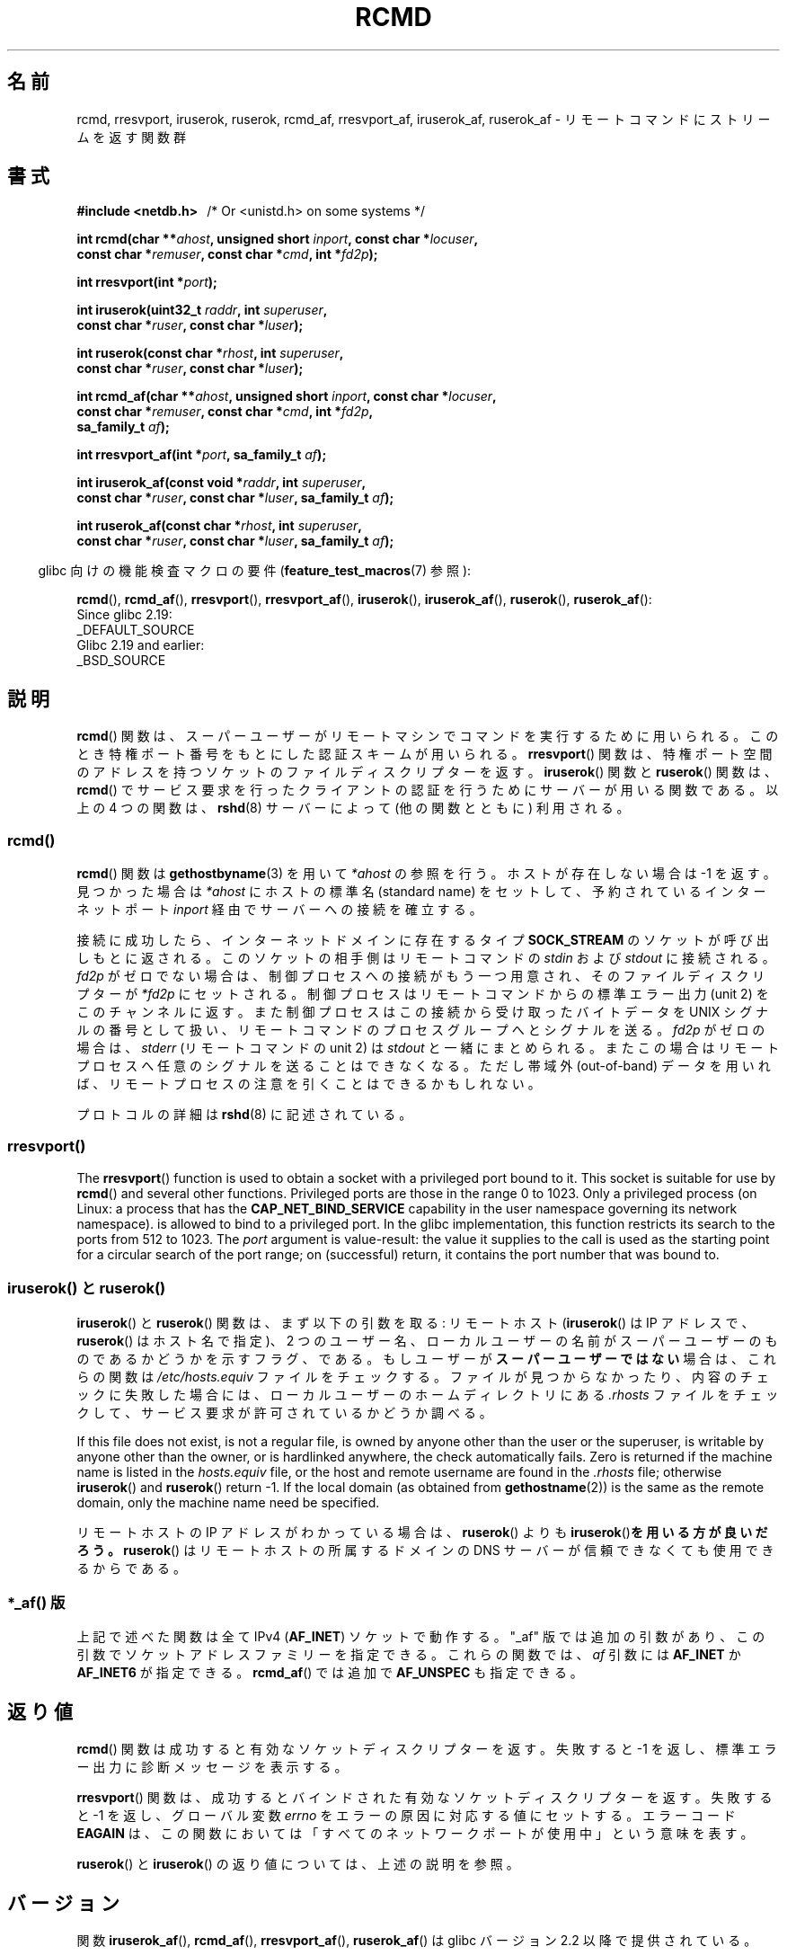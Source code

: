 .\"	$NetBSD: rcmd.3,v 1.9 1996/05/28 02:07:39 mrg Exp $
.\"
.\" Copyright (c) 1983, 1991, 1993
.\"	The Regents of the University of California.  All rights reserved.
.\"
.\" %%%LICENSE_START(BSD_4_CLAUSE_UCB)
.\" Redistribution and use in source and binary forms, with or without
.\" modification, are permitted provided that the following conditions
.\" are met:
.\" 1. Redistributions of source code must retain the above copyright
.\"    notice, this list of conditions and the following disclaimer.
.\" 2. Redistributions in binary form must reproduce the above copyright
.\"    notice, this list of conditions and the following disclaimer in the
.\"    documentation and/or other materials provided with the distribution.
.\" 3. All advertising materials mentioning features or use of this software
.\"    must display the following acknowledgement:
.\"	This product includes software developed by the University of
.\"	California, Berkeley and its contributors.
.\" 4. Neither the name of the University nor the names of its contributors
.\"    may be used to endorse or promote products derived from this software
.\"    without specific prior written permission.
.\"
.\" THIS SOFTWARE IS PROVIDED BY THE REGENTS AND CONTRIBUTORS ``AS IS'' AND
.\" ANY EXPRESS OR IMPLIED WARRANTIES, INCLUDING, BUT NOT LIMITED TO, THE
.\" IMPLIED WARRANTIES OF MERCHANTABILITY AND FITNESS FOR A PARTICULAR PURPOSE
.\" ARE DISCLAIMED.  IN NO EVENT SHALL THE REGENTS OR CONTRIBUTORS BE LIABLE
.\" FOR ANY DIRECT, INDIRECT, INCIDENTAL, SPECIAL, EXEMPLARY, OR CONSEQUENTIAL
.\" DAMAGES (INCLUDING, BUT NOT LIMITED TO, PROCUREMENT OF SUBSTITUTE GOODS
.\" OR SERVICES; LOSS OF USE, DATA, OR PROFITS; OR BUSINESS INTERRUPTION)
.\" HOWEVER CAUSED AND ON ANY THEORY OF LIABILITY, WHETHER IN CONTRACT, STRICT
.\" LIABILITY, OR TORT (INCLUDING NEGLIGENCE OR OTHERWISE) ARISING IN ANY WAY
.\" OUT OF THE USE OF THIS SOFTWARE, EVEN IF ADVISED OF THE POSSIBILITY OF
.\" SUCH DAMAGE.
.\" %%%LICENSE_END
.\"
.\"     @(#)rcmd.3	8.1 (Berkeley) 6/4/93
.\"
.\" Contributed as Linux man page by David A. Holland, 970908
.\" I have not checked whether the Linux situation is exactly the same.
.\"
.\" 2007-12-08, mtk, Converted from mdoc to man macros
.\"
.\"*******************************************************************
.\"
.\" This file was generated with po4a. Translate the source file.
.\"
.\"*******************************************************************
.\"
.\" Japanese Version Copyright (c) 1999 NAKANO Takeo all rights reserved.
.\" Translated Mon Mar 1 1999 by NAKANO Takeo <nakano@apm.seikei.ac.jp>
.\" Updated 2012-04-30, Akihiro MOTOKI <amotoki@gmail.com>
.\" Updated 2012-05-05, Akihiro MOTOKI <amotoki@gmail.com>
.\"
.TH RCMD 3 2020\-12\-21 Linux "Linux Programmer's Manual"
.SH 名前
rcmd, rresvport, iruserok, ruserok, rcmd_af, rresvport_af, iruserok_af,
ruserok_af \- リモートコマンドにストリームを返す関数群
.SH 書式
.nf
\fB#include <netdb.h> \ \ \fP/* Or <unistd.h> on some systems */
.PP
\fBint rcmd(char **\fP\fIahost\fP\fB, unsigned short \fP\fIinport\fP\fB, const char *\fP\fIlocuser\fP\fB,\fP
\fB         const char *\fP\fIremuser\fP\fB, const char *\fP\fIcmd\fP\fB, int *\fP\fIfd2p\fP\fB);\fP
.PP
\fBint rresvport(int *\fP\fIport\fP\fB);\fP
.PP
\fBint iruserok(uint32_t \fP\fIraddr\fP\fB, int \fP\fIsuperuser\fP\fB,\fP
\fB             const char *\fP\fIruser\fP\fB, const char *\fP\fIluser\fP\fB);\fP
.PP
\fBint ruserok(const char *\fP\fIrhost\fP\fB, int \fP\fIsuperuser\fP\fB,\fP
\fB            const char *\fP\fIruser\fP\fB, const char *\fP\fIluser\fP\fB);\fP
.PP
\fBint rcmd_af(char **\fP\fIahost\fP\fB, unsigned short \fP\fIinport\fP\fB, const char *\fP\fIlocuser\fP\fB,\fP
\fB            const char *\fP\fIremuser\fP\fB, const char *\fP\fIcmd\fP\fB, int *\fP\fIfd2p\fP\fB,\fP
\fB            sa_family_t \fP\fIaf\fP\fB);\fP
.PP
\fBint rresvport_af(int *\fP\fIport\fP\fB, sa_family_t \fP\fIaf\fP\fB);\fP
.PP
\fBint iruserok_af(const void *\fP\fIraddr\fP\fB, int \fP\fIsuperuser\fP\fB,\fP
\fB                const char *\fP\fIruser\fP\fB, const char *\fP\fIluser\fP\fB, sa_family_t \fP\fIaf\fP\fB);\fP
.PP
\fBint ruserok_af(const char *\fP\fIrhost\fP\fB, int \fP\fIsuperuser\fP\fB,\fP
\fB               const char *\fP\fIruser\fP\fB, const char *\fP\fIluser\fP\fB, sa_family_t \fP\fIaf\fP\fB);\fP
.fi
.PP
.RS -4
glibc 向けの機能検査マクロの要件 (\fBfeature_test_macros\fP(7)  参照):
.RE
.PP
\fBrcmd\fP(),
\fBrcmd_af\fP(),
\fBrresvport\fP(),
\fBrresvport_af\fP(),
\fBiruserok\fP(),
\fBiruserok_af\fP(),
\fBruserok\fP(),
\fBruserok_af\fP():
    Since glibc 2.19:
        _DEFAULT_SOURCE
    Glibc 2.19 and earlier:
        _BSD_SOURCE
.SH 説明
\fBrcmd\fP() 関数は、スーパーユーザーがリモートマシンでコマンドを実行するために 用いられる。このとき特権ポート番号をもとにした認証スキームが
用いられる。 \fBrresvport\fP() 関数は、特権ポート空間のアドレスを持つソケットのファイルディスクリプターを返す。 \fBiruserok\fP()
関数と \fBruserok\fP() 関数は、 \fBrcmd\fP() でサービス要求を行ったクライアントの認証を行うために サーバーが用いる関数である。
以上の 4 つの関数は、 \fBrshd\fP(8) サーバーによって (他の関数とともに) 利用される。
.SS rcmd()
\fBrcmd\fP()  関数は \fBgethostbyname\fP(3)  を用いて \fI*ahost\fP の参照を行う。ホストが存在しない場合は \-1
を返す。 見つかった場合は \fI*ahost\fP にホストの標準名 (standard name) をセットして、 予約されているインターネットポート
\fIinport\fP 経由でサーバーへの接続を確立する。
.PP
接続に成功したら、インターネットドメインに存在するタイプ \fBSOCK_STREAM\fP のソケットが呼び出しもとに返される。
このソケットの相手側はリモートコマンドの \fIstdin\fP および \fIstdout\fP に接続される。 \fIfd2p\fP
がゼロでない場合は、制御プロセスへの接続がもう一つ用意され、 そのファイルディスクリプターが \fI*fd2p\fP にセットされる。
制御プロセスはリモートコマンドからの標準エラー出力 (unit 2) を このチャンネルに返す。 また制御プロセスはこの接続から受け取ったバイトデータを
UNIX シグナルの番号として扱い、リモートコマンドのプロセス グループへとシグナルを送る。 \fIfd2p\fP がゼロの場合は、 \fIstderr\fP
(リモートコマンドの unit 2) は \fIstdout\fP と一緒にまとめられる。またこの場合はリモートプロセスへ
任意のシグナルを送ることはできなくなる。 ただし帯域外 (out\-of\-band) データを用いれば、
リモートプロセスの注意を引くことはできるかもしれない。
.PP
プロトコルの詳細は \fBrshd\fP(8)  に記述されている。
.SS rresvport()
.\"
The \fBrresvport\fP()  function is used to obtain a socket with a privileged
port bound to it.  This socket is suitable for use by \fBrcmd\fP()  and several
other functions.  Privileged ports are those in the range 0 to 1023.  Only a
privileged process (on Linux: a process that has the \fBCAP_NET_BIND_SERVICE\fP
capability in the user namespace governing its network namespace).  is
allowed to bind to a privileged port.  In the glibc implementation, this
function restricts its search to the ports from 512 to 1023.  The \fIport\fP
argument is value\-result: the value it supplies to the call is used as the
starting point for a circular search of the port range; on (successful)
return, it contains the port number that was bound to.
.SS "iruserok() と ruserok()"
\fBiruserok\fP()  と \fBruserok\fP()  関数は、まず以下の引数を取る: リモートホスト (\fBiruserok\fP()  は IP
アドレスで、 \fBruserok\fP()  はホスト名で指定)、 2 つのユーザー名、ローカルユーザーの名前が
スーパーユーザーのものであるかどうかを示すフラグ、である。 もしユーザーが\fBスーパーユーザーではない\fP場合は、これらの関数は
\fI/etc/hosts.equiv\fP ファイルをチェックする。ファイルが見つからなかったり、 内容のチェックに失敗した場合には、
ローカルユーザーのホームディレクトリにある \fI.rhosts\fP ファイルをチェックして、サービス要求が許可されているかどうか調べる。
.PP
If this file does not exist, is not a regular file, is owned by anyone other
than the user or the superuser, is writable by anyone other than the owner,
or is hardlinked anywhere, the check automatically fails.  Zero is returned
if the machine name is listed in the \fIhosts.equiv\fP file, or the host and
remote username are found in the \fI.rhosts\fP file; otherwise \fBiruserok\fP()
and \fBruserok\fP()  return \-1.  If the local domain (as obtained from
\fBgethostname\fP(2))  is the same as the remote domain, only the machine name
need be specified.
.PP
リモートホストの IP アドレスがわかっている場合は、 \fBruserok\fP()  よりも \fBiruserok\fP()\fBを用いる方が良いだろう。\fP
\fBruserok\fP()  はリモートホストの所属するドメインの DNS サーバーが信頼できなくても 使用できるからである。
.SS "*_af() 版"
上記で述べた関数は全て IPv4 (\fBAF_INET\fP) ソケットで動作する。
"_af" 版では追加の引数があり、この引数でソケットアドレス
ファミリーを指定できる。これらの関数では、 \fIaf\fP 引数には
\fBAF_INET\fP か \fBAF_INET6\fP が指定できる。
\fBrcmd_af\fP() では追加で \fBAF_UNSPEC\fP も指定できる。
.SH 返り値
\fBrcmd\fP()  関数は成功すると有効なソケットディスクリプターを返す。 失敗すると \-1 を返し、標準エラー出力に診断メッセージを 表示する。
.PP
\fBrresvport\fP()  関数は、成功するとバインドされた有効なソケットディスクリプターを返す。 失敗すると \-1 を返し、グローバル変数
\fIerrno\fP をエラーの原因に対応する値にセットする。 エラーコード \fBEAGAIN\fP
は、この関数においては「すべてのネットワークポートが使用中」 という意味を表す。
.PP
\fBruserok\fP() と \fBiruserok\fP() の返り値については、上述の説明を参照。
.SH バージョン
関数 \fBiruserok_af\fP(), \fBrcmd_af\fP(), \fBrresvport_af\fP(),
\fBruserok_af\fP() は glibc バージョン 2.2 以降で提供されている。
.SH 属性
この節で使用されている用語の説明は \fBattributes\fP(7) を参照のこと。
.TS
allbox;
lbw27 lb lb
l l l.
Interface	Attribute	Value
T{
\fBrcmd\fP(),
\fBrcmd_af\fP()
T}	Thread safety	MT\-Unsafe
T{
\fBrresvport\fP(),
\fBrresvport_af\fP()
T}	Thread safety	MT\-Safe
T{
\fBiruserok\fP(),
\fBruserok\fP(),
.br
\fBiruserok_af\fP(),
\fBruserok_af\fP()
T}	Thread safety	MT\-Safe locale
.TE
.sp 1
.SH 準拠
POSIX.1 にはない。 BSD 系、Solaris や他の多くのシステムに存在する。
これらの関数は 4.2BSD で登場した。 "_af" が付くバージョンはより最近に
追加されたもので、あまり多くのシステムには存在しない。
.SH バグ
.\" Bug filed 25 Nov 2007:
.\" http://sources.redhat.com/bugzilla/show_bug.cgi?id=5399
\fBiruserok\fP() と \fBiruserok_af\fP() は glibc バージョン 2.12 以降のヘッダー
でのみ宣言されている。
.SH 関連項目
\fBrlogin\fP(1), \fBrsh\fP(1), \fBrexec\fP(3), \fBrexecd\fP(8), \fBrlogind\fP(8),
\fBrshd\fP(8)
.SH この文書について
この man ページは Linux \fIman\-pages\fP プロジェクトのリリース 5.10 の一部である。プロジェクトの説明とバグ報告に関する情報は
\%https://www.kernel.org/doc/man\-pages/ に書かれている。
